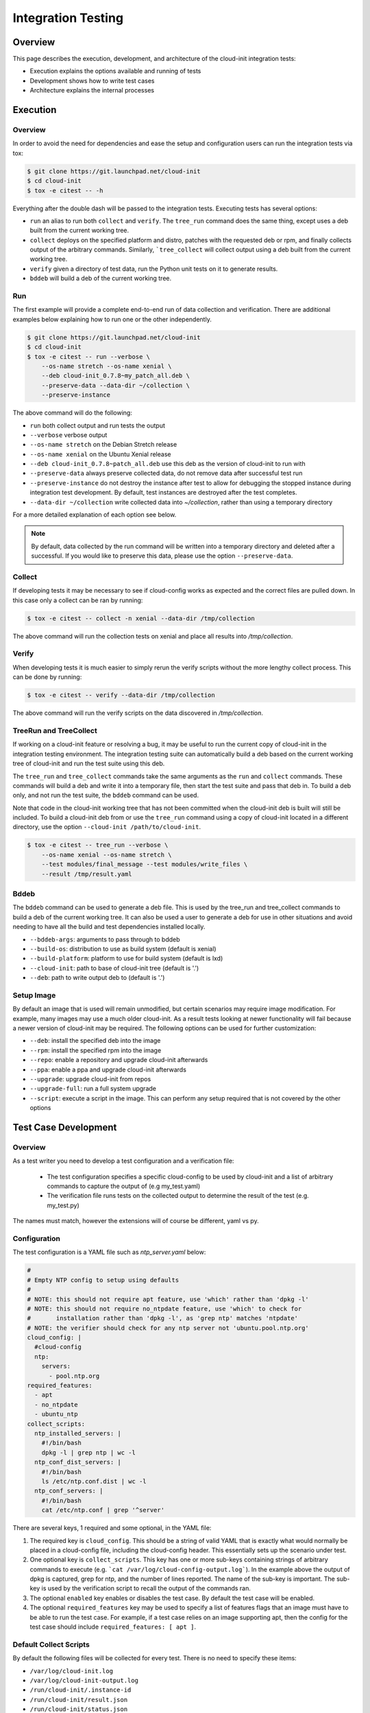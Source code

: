 *******************
Integration Testing
*******************

Overview
========

This page describes the execution, development, and architecture of the
cloud-init integration tests:

* Execution explains the options available and running of tests
* Development shows how to write test cases
* Architecture explains the internal processes

Execution
=========

Overview
--------

In order to avoid the need for dependencies and ease the setup and
configuration users can run the integration tests via tox:

.. code-block:: shell-session

    $ git clone https://git.launchpad.net/cloud-init
    $ cd cloud-init
    $ tox -e citest -- -h

Everything after the double dash will be passed to the integration tests.
Executing tests has several options:

* ``run`` an alias to run both ``collect`` and ``verify``. The ``tree_run``
  command does the same thing, except uses a deb built from the current
  working tree.

* ``collect`` deploys on the specified platform and distro, patches with the
  requested deb or rpm, and finally collects output of the arbitrary
  commands. Similarly, ```tree_collect`` will collect output using a deb
  built from the current working tree.

* ``verify`` given a directory of test data, run the Python unit tests on
  it to generate results.

* ``bddeb`` will build a deb of the current working tree.

Run
---

The first example will provide a complete end-to-end run of data
collection and verification. There are additional examples below
explaining how to run one or the other independently.

.. code-block:: shell-session

    $ git clone https://git.launchpad.net/cloud-init
    $ cd cloud-init
    $ tox -e citest -- run --verbose \
        --os-name stretch --os-name xenial \
        --deb cloud-init_0.7.8~my_patch_all.deb \
        --preserve-data --data-dir ~/collection \
        --preserve-instance

The above command will do the following:

* ``run`` both collect output and run tests the output

* ``--verbose`` verbose output

* ``--os-name stretch`` on the Debian Stretch release

* ``--os-name xenial`` on the Ubuntu Xenial release

* ``--deb cloud-init_0.7.8~patch_all.deb`` use this deb as the version of
  cloud-init to run with

* ``--preserve-data`` always preserve collected data, do not remove data
  after successful test run

* ``--preserve-instance`` do not destroy the instance after test to allow
  for debugging the stopped instance during integration test development. By
  default, test instances are destroyed after the test completes.

* ``--data-dir ~/collection`` write collected data into `~/collection`,
  rather than using a temporary directory

For a more detailed explanation of each option see below.

.. note::
    By default, data collected by the run command will be written into a
    temporary directory and deleted after a successful. If you would
    like to preserve this data, please use the option ``--preserve-data``.

Collect
-------

If developing tests it may be necessary to see if cloud-config works as
expected and the correct files are pulled down. In this case only a
collect can be ran by running:

.. code-block:: shell-session

    $ tox -e citest -- collect -n xenial --data-dir /tmp/collection

The above command will run the collection tests on xenial and place
all results into `/tmp/collection`.

Verify
------

When developing tests it is much easier to simply rerun the verify scripts
without the more lengthy collect process. This can be done by running:

.. code-block:: shell-session

    $ tox -e citest -- verify --data-dir /tmp/collection

The above command will run the verify scripts on the data discovered in
`/tmp/collection`.

TreeRun and TreeCollect
-----------------------

If working on a cloud-init feature or resolving a bug, it may be useful to
run the current copy of cloud-init in the integration testing environment.
The integration testing suite can automatically build a deb based on the
current working tree of cloud-init and run the test suite using this deb.

The ``tree_run`` and ``tree_collect`` commands take the same arguments as
the ``run`` and ``collect`` commands. These commands will build a deb and
write it into a temporary file, then start the test suite and pass that deb
in. To build a deb only, and not run the test suite, the ``bddeb`` command
can be used.

Note that code in the cloud-init working tree that has not been committed
when the cloud-init deb is built will still be included. To build a
cloud-init deb from or use the ``tree_run`` command using a copy of
cloud-init located in a different directory, use the option ``--cloud-init
/path/to/cloud-init``.

.. code-block:: shell-session

    $ tox -e citest -- tree_run --verbose \
        --os-name xenial --os-name stretch \
        --test modules/final_message --test modules/write_files \
        --result /tmp/result.yaml

Bddeb
-----

The ``bddeb`` command can be used to generate a deb file. This is used by
the tree_run and tree_collect commands to build a deb of the current
working tree. It can also be used a user to generate a deb for use in other
situations and avoid needing to have all the build and test dependencies
installed locally.

* ``--bddeb-args``: arguments to pass through to bddeb
* ``--build-os``: distribution to use as build system (default is xenial)
* ``--build-platform``: platform to use for build system (default is lxd)
* ``--cloud-init``: path to base of cloud-init tree (default is '.')
* ``--deb``: path to write output deb to (default is '.')

Setup Image
-----------

By default an image that is used will remain unmodified, but certain
scenarios may require image modification. For example, many images may use
a much older cloud-init. As a result tests looking at newer functionality
will fail because a newer version of cloud-init may be required. The
following options can be used for further customization:

* ``--deb``: install the specified deb into the image
* ``--rpm``: install the specified rpm into the image
* ``--repo``: enable a repository and upgrade cloud-init afterwards
* ``--ppa``: enable a ppa and upgrade cloud-init afterwards
* ``--upgrade``: upgrade cloud-init from repos
* ``--upgrade-full``: run a full system upgrade
* ``--script``: execute a script in the image. This can perform any setup
  required that is not covered by the other options

Test Case Development
=====================

Overview
--------

As a test writer you need to develop a test configuration and a
verification file:

 * The test configuration specifies a specific cloud-config to be used by
   cloud-init and a list of arbitrary commands to capture the output of
   (e.g my_test.yaml)

 * The verification file runs tests on the collected output to determine
   the result of the test (e.g. my_test.py)

The names must match, however the extensions will of course be different,
yaml vs py.

Configuration
-------------

The test configuration is a YAML file such as *ntp_server.yaml* below:

.. code-block:: yaml

    #
    # Empty NTP config to setup using defaults
    #
    # NOTE: this should not require apt feature, use 'which' rather than 'dpkg -l'
    # NOTE: this should not require no_ntpdate feature, use 'which' to check for
    #       installation rather than 'dpkg -l', as 'grep ntp' matches 'ntpdate'
    # NOTE: the verifier should check for any ntp server not 'ubuntu.pool.ntp.org'
    cloud_config: |
      #cloud-config
      ntp:
        servers:
          - pool.ntp.org
    required_features:
      - apt
      - no_ntpdate
      - ubuntu_ntp
    collect_scripts:
      ntp_installed_servers: |
        #!/bin/bash
        dpkg -l | grep ntp | wc -l
      ntp_conf_dist_servers: |
        #!/bin/bash
        ls /etc/ntp.conf.dist | wc -l
      ntp_conf_servers: |
        #!/bin/bash
        cat /etc/ntp.conf | grep '^server'

There are several keys, 1 required and some optional, in the YAML file:

1. The required key is ``cloud_config``. This should be a string of valid
   YAML that is exactly what would normally be placed in a cloud-config
   file, including the cloud-config header. This essentially sets up the
   scenario under test.

2. One optional key is ``collect_scripts``. This key has one or more
   sub-keys containing strings of arbitrary commands to execute (e.g.
   ```cat /var/log/cloud-config-output.log```). In the example above the
   output of dpkg is captured, grep for ntp, and the number of lines
   reported. The name of the sub-key is important. The sub-key is used by
   the verification script to recall the output of the commands ran.

3. The optional ``enabled`` key enables or disables the test case. By
   default the test case will be enabled.

4. The optional ``required_features`` key may be used to specify a list
   of features flags that an image must have to be able to run the test
   case. For example, if a test case relies on an image supporting apt,
   then the config for the test case should include ``required_features:
   [ apt ]``.


Default Collect Scripts
-----------------------

By default the following files will be collected for every test. There is
no need to specify these items:

* ``/var/log/cloud-init.log``
* ``/var/log/cloud-init-output.log``
* ``/run/cloud-init/.instance-id``
* ``/run/cloud-init/result.json``
* ``/run/cloud-init/status.json``
* ```dpkg-query -W -f='${Version}' cloud-init```

Verification
------------

The verification script is a Python file with unit tests like the one,
`ntp_server.py`, below:

.. code-block:: python

    # This file is part of cloud-init. See LICENSE file for license information.

    """cloud-init Integration Test Verify Script"""
    from tests.cloud_tests.testcases import base


    class TestNtp(base.CloudTestCase):
        """Test ntp module"""

        def test_ntp_installed(self):
            """Test ntp installed"""
            out = self.get_data_file('ntp_installed_empty')
            self.assertEqual(1, int(out))

        def test_ntp_dist_entries(self):
            """Test dist config file has one entry"""
            out = self.get_data_file('ntp_conf_dist_empty')
            self.assertEqual(1, int(out))

        def test_ntp_entires(self):
            """Test config entries"""
            out = self.get_data_file('ntp_conf_empty')
            self.assertIn('pool 0.ubuntu.pool.ntp.org iburst', out)
            self.assertIn('pool 1.ubuntu.pool.ntp.org iburst', out)
            self.assertIn('pool 2.ubuntu.pool.ntp.org iburst', out)
            self.assertIn('pool 3.ubuntu.pool.ntp.org iburst', out)

    # vi: ts=4 expandtab


Here is a breakdown of the unit test file:

* The import statement allows access to the output files.

* The class can be named anything, but must import the
  ``base.CloudTestCase``, either directly or via another test class.

* There can be 1 to N number of functions with any name, however only
  functions starting with ``test_*`` will be executed.

* There can be 1 to N number of classes in a test module, however only
  classes inheriting from ``base.CloudTestCase`` will be loaded.

* Output from the commands can be accessed via
  ``self.get_data_file('key')`` where key is the sub-key of
  ``collect_scripts`` above.

* The cloud config that the test ran with can be accessed via
  ``self.cloud_config``, or any entry from the cloud config can be accessed
  via ``self.get_config_entry('key')``.

* See the base ``CloudTestCase`` for additional helper functions.

Layout
------

Integration tests are located under the `tests/cloud_tests` directory.
Test configurations are placed under `configs` and the test verification
scripts under `testcases`:

.. code-block:: shell-session

    cloud-init$ tree -d tests/cloud_tests/
    tests/cloud_tests/
    ├── configs
    │   ├── bugs
    │   ├── examples
    │   ├── main
    │   └── modules
    └── testcases
        ├── bugs
        ├── examples
        ├── main
        └── modules

The sub-folders of bugs, examples, main, and modules help organize the
tests. View the README.md in each to understand in more detail each
directory.

Test Creation Helper
--------------------

The integration testing suite has a built in helper to aid in test
development. Help can be invoked via ``tox -e citest -- create --help``. It
can create a template test case config file with user data passed in from
the command line, as well as a template test case verifier module.

The following would create a test case named ``example`` under the
``modules`` category with the given description, and cloud config data read
in from ``/tmp/user_data``.

.. code-block:: shell-session

    $ tox -e citest -- create modules/example \
        -d "a simple example test case" -c "$(< /tmp/user_data)"


Development Checklist
---------------------

* Configuration File
    * Named 'your_test.yaml'
    * Contains at least a valid cloud-config
    * Optionally, commands to capture additional output
    * Valid YAML
    * Placed in the appropriate sub-folder in the configs directory
    * Any image features required for the test are specified
* Verification File
    * Named 'your_test.py'
    * Valid unit tests validating output collected
    * Passes pylint & pep8 checks
    * Placed in the appropriate sub-folder in the test cases directory
* Tested by running the test:

   .. code-block:: shell-session

       $ tox -e citest -- run -verbose \
           --os-name <release target> \
           --test modules/your_test.yaml \
           [--deb <build of cloud-init>]


Platforms
=========

EC2
---
To run on the EC2 platform it is required that the user has an AWS credentials
configuration file specifying his or her access keys and a default region.
These configuration files are the standard that the AWS cli and other AWS
tools utilize for interacting directly with AWS itself and are normally
generated when running ``aws configure``:

.. code-block:: shell-session

    $ cat $HOME/.aws/credentials
    [default]
    aws_access_key_id = <KEY HERE>
    aws_secret_access_key = <KEY HERE>

.. code-block:: shell-session

    $ cat $HOME/.aws/config
    [default]
    region = us-west-2


Architecture
============

The following section outlines the high-level architecture of the
integration process.

Overview
--------
The process flow during a complete end-to-end LXD-backed test.

1. Configuration
    * The back end and specific distro releases are verified as supported
    * The test or tests that need to be run are determined either by
      directory or by individual yaml

2. Image Creation
    * Acquire the request LXD image
    * Install the specified cloud-init package
    * Clean the image so that it does not appear to have been booted
    * A snapshot of the image is created and reused by all tests

3. Configuration
    * For each test, the cloud-config is injected into a copy of the
      snapshot and booted
    * The framework waits for ``/var/lib/cloud/instance/boot-finished``
      (up to 120 seconds)
    * All default commands are ran and output collected
    * Any commands the user specified are executed and output collected

4. Verification
    * The default commands are checked for any failures, errors, and
      warnings to validate basic functionality of cloud-init completed
      successfully
    * The user generated unit tests are then ran validating against the
      collected output

5. Results
    * If any failures were detected the test suite returns a failure
    * Results can be dumped in yaml format to a specified file using the
      ``-r <result_file_name>.yaml`` option

Configuring the Test Suite
--------------------------

Most of the behavior of the test suite is configurable through several yaml
files. These control the behavior of the test suite's platforms, images, and
tests. The main config files for platforms, images and test cases are
``platforms.yaml``, ``releases.yaml`` and ``testcases.yaml``.

Config handling
^^^^^^^^^^^^^^^

All configurable parts of the test suite use a defaults + overrides system
for managing config entries. All base config items are dictionaries.

Merging is done on a key-by-key basis, with all keys in the default and
override represented in the final result. If a key exists both in
the defaults and the overrides, then the behavior depends on the type of data
the key refers to. If it is atomic data or a list, then the overrides will
replace the default. If the data is a dictionary then the value will be the
result of merging that dictionary from the default config and that
dictionary from the overrides.

Merging is done using the function
``tests.cloud_tests.config.merge_config``, which can be examined for more
detail on config merging behavior.

The following demonstrates merge behavior:

.. code-block:: yaml

    defaults:
        list_item:
         - list_entry_1
         - list_entry_2
        int_item_1: 123
        int_item_2: 234
        dict_item:
            subkey_1: 1
            subkey_2: 2
            subkey_dict:
                subsubkey_1: a
                subsubkey_2: b

    overrides:
        list_item:
         - overridden_list_entry
        int_item_1: 0
        dict_item:
            subkey_2: false
            subkey_dict:
                subsubkey_2: 'new value'

    result:
        list_item:
         - overridden_list_entry
        int_item_1: 0
        int_item_2: 234
        dict_item:
            subkey_1: 1
            subkey_2: false
            subkey_dict:
                subsubkey_1: a
                subsubkey_2: 'new value'


Image Config
------------

Image configuration is handled in ``releases.yaml``. The image configuration
controls how platforms locate and acquire images, how the platforms should
interact with the images, how platforms should detect when an image has
fully booted, any options that are required to set the image up, and
features that the image supports.

Since settings for locating an image and interacting with it differ from
platform to platform, there are 4 levels of settings available for images on
top of the default image settings. The structure of the image config file
is:

.. code-block:: yaml

    default_release_config:
        default:
            ...
        <platform>:
            ...
        <platform>:
            ...

    releases:
        <release name>:
            <default>:
                ...
            <platform>:
                ...
            <platform>:
                ...


The base config is created from the overall defaults and the overrides for
the platform. The overrides are created from the default config for the
image and the platform specific overrides for the image.

System Boot
^^^^^^^^^^^

The test suite must be able to test if a system has fully booted and if
cloud-init has finished running, so that running collect scripts does not
race against the target image booting. This is done using the
``system_ready_script`` and ``cloud_init_ready_script`` image config keys.

Each of these keys accepts a small bash test statement as a string that must
return 0 or 1. Since this test statement will be added into a larger bash
statement it must be a single statement using the ``[`` test syntax.

The default image config provides a system ready script that works for any
systemd based image. If the image is not systemd based, then a different
test statement must be provided. The default config also provides a test
for whether or not cloud-init has finished which checks for the file
``/run/cloud-init/result.json``. This should be sufficient for most systems
as writing this file is one of the last things cloud-init does.

The setting ``boot_timeout`` controls how long, in seconds, the platform
should wait for an image to boot. If the system ready script has not
indicated that the system is fully booted within this time an error will be
raised.

Feature Flags
^^^^^^^^^^^^^

Not all test cases can work on all images due to features the test case
requires not being present on that image. If a test case requires features
in an image that are not likely to be present across all distros and
platforms that the test suite supports, then the test can be skipped
everywhere it is not supported.

Feature flags, which are names for features supported on some images, but
not all that may be required by test cases. Configuration for feature flags
is provided in ``releases.yaml`` under the ``features`` top level key. The
features config includes a list of all currently defined feature flags,
their meanings, and a list of feature groups.

Feature groups are groups of features that many images have in common. For
example, the ``Ubuntu_specific`` feature group includes features that
should be present across most Ubuntu releases, but may or may not be for
other distros. Feature groups are specified for an image as a list under
the key ``feature_groups``.

An image's feature flags are derived from the features groups that that
image has and any feature overrides provided. Feature overrides can be
specified under the ``features`` key which accepts a dictionary of
``{<feature_name>: true/false}`` mappings. If a feature is omitted from an
image's feature flags or set to false in the overrides then the test suite
will skip any tests that require that feature when using that image.

Feature flags may be overridden at run time using the ``--feature-override``
command line argument. It accepts a feature flag and value to set in the
format ``<feature name>=true/false``. Multiple ``--feature-override``
flags can be used, and will all be applied to all feature flags for images
used during a test.

Setup Overrides
^^^^^^^^^^^^^^^

If an image requires some of the options for image setup to be used, then it
may specify overrides for the command line arguments passed into setup
image. These may be specified as a dictionary under the ``setup_overrides``
key. When an image is set up, the arguments that control how it is set up
will be the arguments from the command line, with any entries in
``setup_overrides`` used to override these arguments.

For example, images that do not come with cloud-init already installed
should have ``setup_overrides: {upgrade: true}`` specified so that in the
event that no additional setup options are given, cloud-init will be
installed from the image's repos before running tests. Note that if other
options such as ``--deb`` are passed in on the command line, these will
still work as expected, since apt's policy for cloud-init would prefer the
locally installed deb over an older version from the repos.

Platform Specific Options
^^^^^^^^^^^^^^^^^^^^^^^^^

There are many platform specific options in image configuration that allow
platforms to locate images and that control additional setup that the
platform may have to do to make the image usable. For information on how
these work, please consult the documentation for that platform in the
integration testing suite and the ``releases.yaml`` file for examples.

Error Handling
--------------

The test suite makes an attempt to run as many tests as possible even in the
event of some failing so that automated runs collect as much data as
possible. In the event that something goes wrong while setting up for or
running a test, the test suite will attempt to continue running any tests
which have not been affected by the error.

For example, if the test suite was told to run tests on one platform for two
releases and an error occurred setting up the first image, all tests for
that image would be skipped, and the test suite would continue to set up
the second image and run tests on it. Or, if the system does not start
properly for one test case out of many to run on that image, that test case
will be skipped and the next one will be run.

Note that if any errors occur, the test suite will record the failure and
where it occurred in the result data and write it out to the specified
result file.

Results
-------

The test suite generates result data that includes how long each stage of
the test suite took and which parts were and were not successful. This data
is dumped to the log after the collect and verify stages, and may also be
written out in yaml format to a file. If part of the setup failed, the
traceback for the failure and the error message will be included in the
result file. If a test verifier finds a problem with the collected data
from a test run, the class, test function and test will be recorded in the
result data.

Exit Codes
^^^^^^^^^^

The test suite counts how many errors occur throughout a run. The exit code
after a run is the number of errors that occurred. If the exit code is
non-zero then something is wrong either with the test suite, the
configuration for an image, a test case, or cloud-init itself.

Note that the exit code does not always directly correspond to the number
of failed test cases, since in some cases, a single error during image setup
can mean that several test cases are not run. If run is used, then the exit
code will be the sum of the number of errors in the collect and verify
stages.

Data Dir
^^^^^^^^

When using run, the collected data is written into a temporary directory. In
the event that all tests pass, this directory is deleted, but if a test
fails or an error occurs, this data will be left in place, and a message
will be written to the log giving the location of the data.
